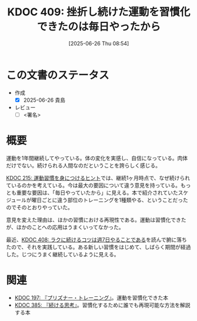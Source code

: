 :properties:
:ID: 20250626T085406
:mtime:    20250627002409
:ctime:    20250626085407
:end:
#+title:      KDOC 409: 挫折し続けた運動を習慣化できたのは毎日やったから
#+date:       [2025-06-26 Thu 08:54]
#+filetags:   :draft:essay:
#+identifier: 20250626T085406

# (kd/denote-kdoc-rename)
# (denote-rename-file-using-front-matter (buffer-file-name) 0)
# (save-excursion (while (re-search-backward ":draft" nil t) (replace-match "")))
# (flush-lines "^\\#\s.+?")

# ====ポリシー。
# 1ファイル1アイデア。
# 1ファイルで内容を完結させる。
# 常にほかのエントリとリンクする。
# 自分の言葉を使う。
# 参考文献を残しておく。
# 文献メモの場合は、感想と混ぜないこと。1つのアイデアに反する
# ツェッテルカステンの議論に寄与するか。それで本を書けと言われて書けるか
# 頭のなかやツェッテルカステンにある問いとどのようにかかわっているか
# エントリ間の接続を発見したら、接続エントリを追加する。カード間にあるリンクの関係を説明するカード。
# アイデアがまとまったらアウトラインエントリを作成する。リンクをまとめたエントリ。
# エントリを削除しない。古いカードのどこが悪いかを説明する新しいカードへのリンクを追加する。
# 恐れずにカードを追加する。無意味の可能性があっても追加しておくことが重要。
# 個人の感想・意思表明ではない。事実や書籍情報に基づいている

# ====永久保存メモのルール。
# 自分の言葉で書く。
# 後から読み返して理解できる。
# 他のメモと関連付ける。
# ひとつのメモにひとつのことだけを書く。
# メモの内容は1枚で完結させる。
# 論文の中に組み込み、公表できるレベルである。

# ====水準を満たす価値があるか。
# その情報がどういった文脈で使えるか。
# どの程度重要な情報か。
# そのページのどこが本当に必要な部分なのか。
# 公表できるレベルの洞察を得られるか

# ====フロー。
# 1. 「走り書きメモ」「文献メモ」を書く
# 2. 1日1回既存のメモを見て、自分自身の研究、思考、興味にどのように関係してくるかを見る
# 3. 追加すべきものだけ追加する

* この文書のステータス
- 作成
  - [X] 2025-06-26 貴島
- レビュー
  - [ ] <署名>
# (progn (kill-line -1) (insert (format "  - [X] %s 貴島" (format-time-string "%Y-%m-%d"))))

# チェックリスト ================
# 関連をつけた。
# タイトルがフォーマット通りにつけられている。
# 内容をブラウザに表示して読んだ(作成とレビューのチェックは同時にしない)。
# 文脈なく読めるのを確認した。
# おばあちゃんに説明できる。
# いらない見出しを削除した。
# タグを適切にした。
# すべてのコメントを削除した。
* 概要
# 本文(見出しも設定する)

運動を1年間継続してやっている。体の変化を実感し、自信になっている。肉体だけでない。続けられる人間なのだということを誇らしく感じる。

[[id:20240810T073930][KDOC 215: 運動習慣を身につけるヒント]]では、継続1ヶ月時点で、なぜ続けられているのかを考えている。今は最大の要因について違う意見を持っている。もっとも重要な要因は、「毎日やっていたから」に見える。本で紹介されていたスケジュールが曜日ごとに違う部位のトレーニングを1種類やる、ということだったのでそのとおりやっていた。

意見を変えた理由は、ほかの習慣における再現性である。運動は習慣化できたが、ほかのことへの応用はうまくいってなかった。

最近、[[id:20250624T222943][KDOC 408: ラクに続けるコツは週7日やることである]]を読んで腑に落ちたので、それを実践している。ある新しい習慣をはじめて、しばらく期間が経過した。じつにうまく継続しているように見える。

* 関連
# 関連するエントリ。なぜ関連させたか理由を書く。意味のあるつながりを意識的につくる。
# - この事実は自分のこのアイデアとどう整合するか。
# - この現象はあの理論でどう説明できるか。
# - ふたつのアイデアは互いに矛盾するか、互いを補っているか。
# - いま聞いた内容は以前に聞いたことがなかったか。
# - メモ y についてメモ x はどういう意味か。
# - 対立する
# - 修正する
# - 補足する
# - 付け加えるもの
# - アイデア同士を組み合わせて新しいものを生み出せないか
# - どんな疑問が浮かんだか

- [[id:20240708T214636][KDOC 197: 『プリズナー・トレーニング』]]。運動を習慣化できた本
- [[id:20250611T180912][KDOC 385: 『続ける思考』]]。習慣化するために誰でも再現可能な方法を解説する本
